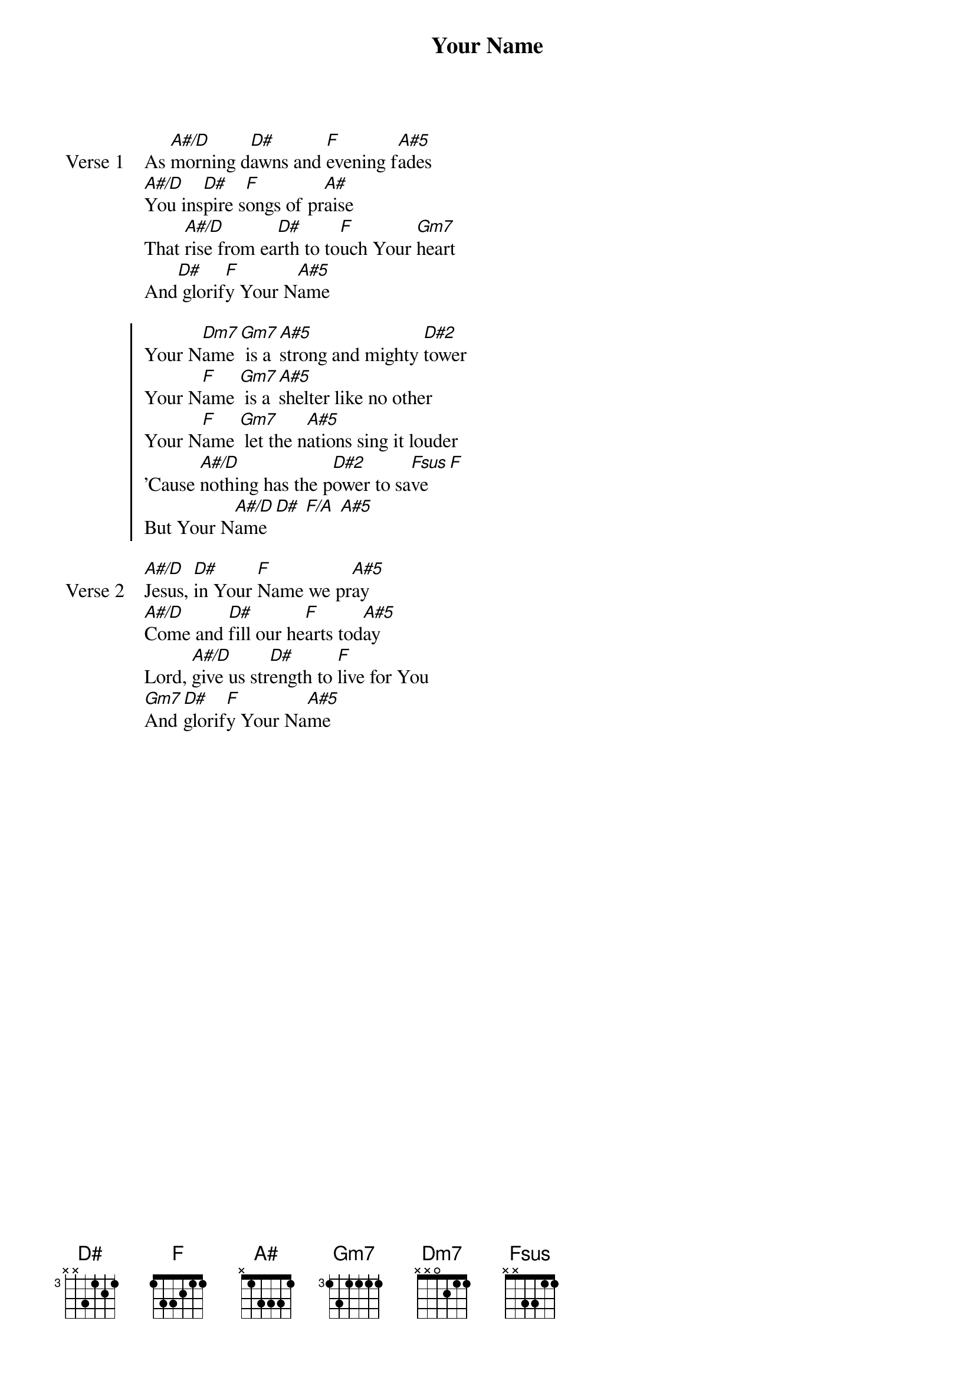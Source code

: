 {title: Your Name}
{artist: Paul Baloche, Glenn Packiam}
{key: A#}

{start_of_verse: Verse 1}
As [A#/D]morning d[D#]awns and [F]evening f[A#5]ades
[A#/D]You ins[D#]pire s[F]ongs of pr[A#]aise
That [A#/D]rise from ea[D#]rth to to[F]uch Your [Gm7]heart
And[D#] glorif[F]y Your N[A#5]ame
{end_of_verse}

{start_of_chorus}
Your N[Dm7]ame [Gm7] is a [A#5]strong and mighty [D#2]tower
Your N[F]ame [Gm7] is a [A#5]shelter like no other
Your N[F]ame [Gm7] let the n[A#5]ations sing it louder
'Cause [A#/D]nothing has the p[D#2]ower to sa[Fsus]ve [F]
But Your N[A#/D]ame [D#] [F/A] [A#5]
{end_of_chorus}

{start_of_verse: Verse 2}
[A#/D]Jesus, [D#]in Your [F]Name we pr[A#5]ay
[A#/D]Come and [D#]fill our he[F]arts tod[A#5]ay
Lord, [A#/D]give us str[D#]ength to [F]live for You
[Gm7]And [D#]glorif[F]y Your Na[A#5]me
{end_of_verse}
